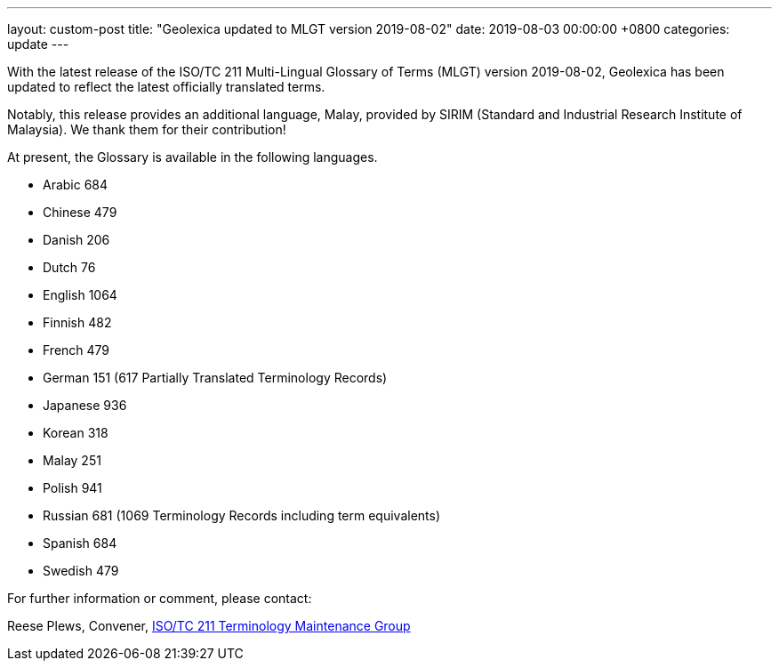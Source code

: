 ---
layout: custom-post
title:  "Geolexica updated to MLGT version 2019-08-02"
date:   2019-08-03 00:00:00 +0800
categories: update
---

With the latest release of the ISO/TC 211 Multi-Lingual Glossary of Terms (MLGT)
version 2019-08-02,
Geolexica has been updated to reflect the latest officially translated terms.

Notably, this release provides an additional language, Malay, provided by
SIRIM (Standard and Industrial Research Institute of Malaysia).
We thank them for their contribution!

At present, the Glossary is available in the following languages.

* Arabic     684
* Chinese    479
* Danish     206
* Dutch       76
* English   1064
* Finnish    482
* French     479
* German     151 (617 Partially Translated Terminology Records)
* Japanese   936
* Korean     318
* Malay      251
* Polish     941
* Russian    681 (1069 Terminology Records including term equivalents)
* Spanish    684
* Swedish    479

For further information or comment, please contact:

Reese Plews, Convener, https://github.com/ISO-TC211/TMG[ISO/TC 211 Terminology Maintenance Group]

